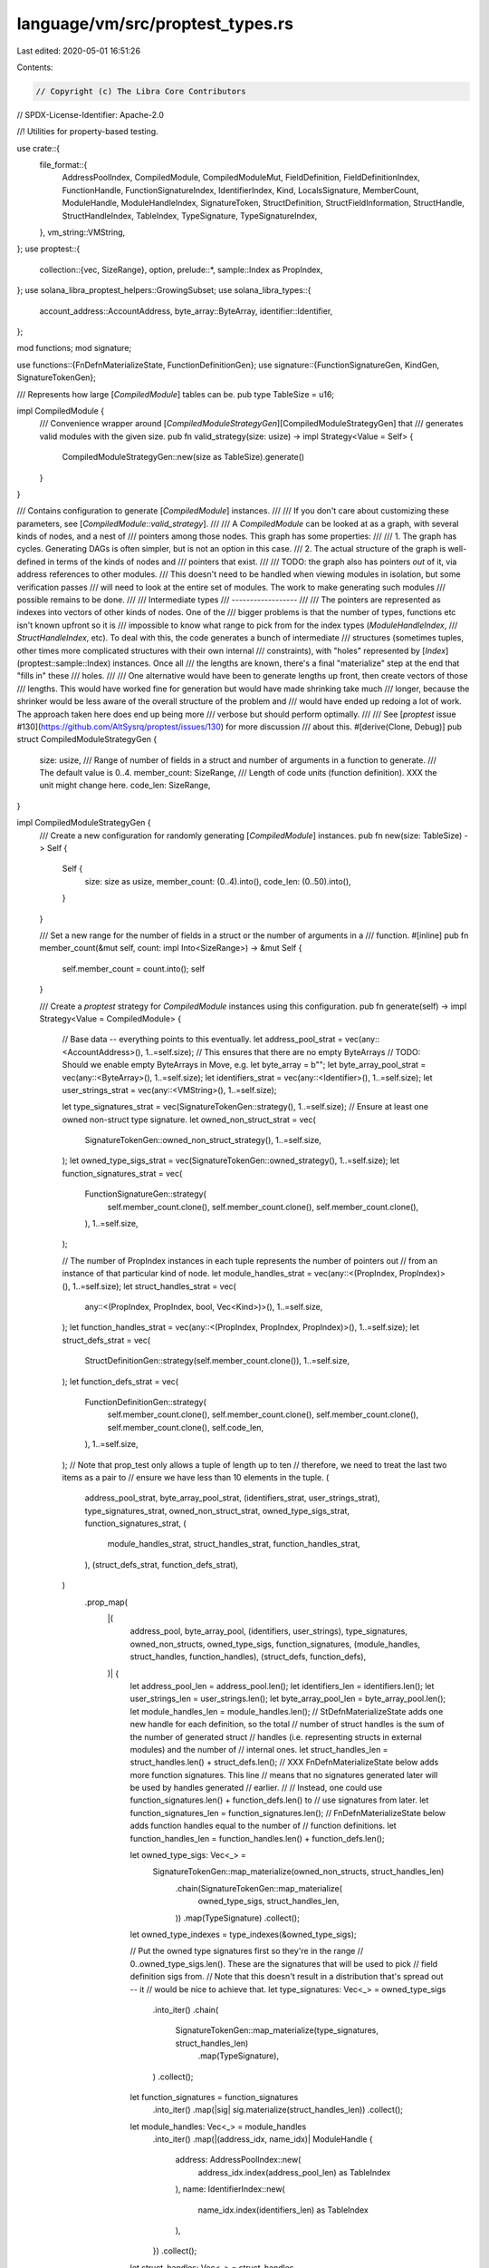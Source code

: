 language/vm/src/proptest_types.rs
=================================

Last edited: 2020-05-01 16:51:26

Contents:

.. code-block:: rs

    // Copyright (c) The Libra Core Contributors
// SPDX-License-Identifier: Apache-2.0

//! Utilities for property-based testing.

use crate::{
    file_format::{
        AddressPoolIndex, CompiledModule, CompiledModuleMut, FieldDefinition, FieldDefinitionIndex,
        FunctionHandle, FunctionSignatureIndex, IdentifierIndex, Kind, LocalsSignature,
        MemberCount, ModuleHandle, ModuleHandleIndex, SignatureToken, StructDefinition,
        StructFieldInformation, StructHandle, StructHandleIndex, TableIndex, TypeSignature,
        TypeSignatureIndex,
    },
    vm_string::VMString,
};
use proptest::{
    collection::{vec, SizeRange},
    option,
    prelude::*,
    sample::Index as PropIndex,
};
use solana_libra_proptest_helpers::GrowingSubset;
use solana_libra_types::{
    account_address::AccountAddress, byte_array::ByteArray, identifier::Identifier,
};

mod functions;
mod signature;

use functions::{FnDefnMaterializeState, FunctionDefinitionGen};
use signature::{FunctionSignatureGen, KindGen, SignatureTokenGen};

/// Represents how large [`CompiledModule`] tables can be.
pub type TableSize = u16;

impl CompiledModule {
    /// Convenience wrapper around [`CompiledModuleStrategyGen`][CompiledModuleStrategyGen] that
    /// generates valid modules with the given size.
    pub fn valid_strategy(size: usize) -> impl Strategy<Value = Self> {
        CompiledModuleStrategyGen::new(size as TableSize).generate()
    }
}

/// Contains configuration to generate [`CompiledModule`] instances.
///
/// If you don't care about customizing these parameters, see [`CompiledModule::valid_strategy`].
///
/// A `CompiledModule` can be looked at as a graph, with several kinds of nodes, and a nest of
/// pointers among those nodes. This graph has some properties:
///
/// 1. The graph has cycles. Generating DAGs is often simpler, but is not an option in this case.
/// 2. The actual structure of the graph is well-defined in terms of the kinds of nodes and
///    pointers that exist.
///
/// TODO: the graph also has pointers *out* of it, via address references to other modules.
/// This doesn't need to be handled when viewing modules in isolation, but some verification passes
/// will need to look at the entire set of modules. The work to make generating such modules
/// possible remains to be done.
///
/// Intermediate types
/// ------------------
///
/// The pointers are represented as indexes into vectors of other kinds of nodes. One of the
/// bigger problems is that the number of types, functions etc isn't known upfront so it is
/// impossible to know what range to pick from for the index types (`ModuleHandleIndex`,
/// `StructHandleIndex`, etc). To deal with this, the code generates a bunch of intermediate
/// structures (sometimes tuples, other times more complicated structures with their own internal
/// constraints), with "holes" represented by [`Index`](proptest::sample::Index) instances. Once all
/// the lengths are known, there's a final "materialize" step at the end that "fills in" these
/// holes.
///
/// One alternative would have been to generate lengths up front, then create vectors of those
/// lengths. This would have worked fine for generation but would have made shrinking take much
/// longer, because the shrinker would be less aware of the overall structure of the problem and
/// would have ended up redoing a lot of work. The approach taken here does end up being more
/// verbose but should perform optimally.
///
/// See [`proptest` issue #130](https://github.com/AltSysrq/proptest/issues/130) for more discussion
/// about this.
#[derive(Clone, Debug)]
pub struct CompiledModuleStrategyGen {
    size: usize,
    /// Range of number of fields in a struct and number of arguments in a function to generate.
    /// The default value is 0..4.
    member_count: SizeRange,
    /// Length of code units (function definition). XXX the unit might change here.
    code_len: SizeRange,
}

impl CompiledModuleStrategyGen {
    /// Create a new configuration for randomly generating [`CompiledModule`] instances.
    pub fn new(size: TableSize) -> Self {
        Self {
            size: size as usize,
            member_count: (0..4).into(),
            code_len: (0..50).into(),
        }
    }

    /// Set a new range for the number of fields in a struct or the number of arguments in a
    /// function.
    #[inline]
    pub fn member_count(&mut self, count: impl Into<SizeRange>) -> &mut Self {
        self.member_count = count.into();
        self
    }

    /// Create a `proptest` strategy for `CompiledModule` instances using this configuration.
    pub fn generate(self) -> impl Strategy<Value = CompiledModule> {
        // Base data -- everything points to this eventually.
        let address_pool_strat = vec(any::<AccountAddress>(), 1..=self.size);
        // This ensures that there are no empty ByteArrays
        // TODO: Should we enable empty ByteArrays in Move, e.g. let byte_array = b"";
        let byte_array_pool_strat = vec(any::<ByteArray>(), 1..=self.size);
        let identifiers_strat = vec(any::<Identifier>(), 1..=self.size);
        let user_strings_strat = vec(any::<VMString>(), 1..=self.size);

        let type_signatures_strat = vec(SignatureTokenGen::strategy(), 1..=self.size);
        // Ensure at least one owned non-struct type signature.
        let owned_non_struct_strat = vec(
            SignatureTokenGen::owned_non_struct_strategy(),
            1..=self.size,
        );
        let owned_type_sigs_strat = vec(SignatureTokenGen::owned_strategy(), 1..=self.size);
        let function_signatures_strat = vec(
            FunctionSignatureGen::strategy(
                self.member_count.clone(),
                self.member_count.clone(),
                self.member_count.clone(),
            ),
            1..=self.size,
        );

        // The number of PropIndex instances in each tuple represents the number of pointers out
        // from an instance of that particular kind of node.
        let module_handles_strat = vec(any::<(PropIndex, PropIndex)>(), 1..=self.size);
        let struct_handles_strat = vec(
            any::<(PropIndex, PropIndex, bool, Vec<Kind>)>(),
            1..=self.size,
        );
        let function_handles_strat = vec(any::<(PropIndex, PropIndex, PropIndex)>(), 1..=self.size);
        let struct_defs_strat = vec(
            StructDefinitionGen::strategy(self.member_count.clone()),
            1..=self.size,
        );
        let function_defs_strat = vec(
            FunctionDefinitionGen::strategy(
                self.member_count.clone(),
                self.member_count.clone(),
                self.member_count.clone(),
                self.member_count.clone(),
                self.code_len,
            ),
            1..=self.size,
        );
        // Note that prop_test only allows a tuple of length up to ten
        // therefore, we need to treat the last two items as a pair to
        // ensure we have less than 10 elements in the tuple.
        (
            address_pool_strat,
            byte_array_pool_strat,
            (identifiers_strat, user_strings_strat),
            type_signatures_strat,
            owned_non_struct_strat,
            owned_type_sigs_strat,
            function_signatures_strat,
            (
                module_handles_strat,
                struct_handles_strat,
                function_handles_strat,
            ),
            (struct_defs_strat, function_defs_strat),
        )
            .prop_map(
                |(
                    address_pool,
                    byte_array_pool,
                    (identifiers, user_strings),
                    type_signatures,
                    owned_non_structs,
                    owned_type_sigs,
                    function_signatures,
                    (module_handles, struct_handles, function_handles),
                    (struct_defs, function_defs),
                )| {
                    let address_pool_len = address_pool.len();
                    let identifiers_len = identifiers.len();
                    let user_strings_len = user_strings.len();
                    let byte_array_pool_len = byte_array_pool.len();
                    let module_handles_len = module_handles.len();
                    // StDefnMaterializeState adds one new handle for each definition, so the total
                    // number of struct handles is the sum of the number of generated struct
                    // handles (i.e. representing structs in external modules) and the number of
                    // internal ones.
                    let struct_handles_len = struct_handles.len() + struct_defs.len();
                    // XXX FnDefnMaterializeState below adds more function signatures. This line
                    // means that no signatures generated later will be used by handles generated
                    // earlier.
                    //
                    // Instead, one could use function_signatures.len() + function_defs.len() to
                    // use signatures from later.
                    let function_signatures_len = function_signatures.len();
                    // FnDefnMaterializeState below adds function handles equal to the number of
                    // function definitions.
                    let function_handles_len = function_handles.len() + function_defs.len();

                    let owned_type_sigs: Vec<_> =
                        SignatureTokenGen::map_materialize(owned_non_structs, struct_handles_len)
                            .chain(SignatureTokenGen::map_materialize(
                                owned_type_sigs,
                                struct_handles_len,
                            ))
                            .map(TypeSignature)
                            .collect();
                    let owned_type_indexes = type_indexes(&owned_type_sigs);

                    // Put the owned type signatures first so they're in the range
                    // 0..owned_type_sigs.len(). These are the signatures that will be used to pick
                    // field definition sigs from.
                    // Note that this doesn't result in a distribution that's spread out -- it
                    // would be nice to achieve that.
                    let type_signatures: Vec<_> = owned_type_sigs
                        .into_iter()
                        .chain(
                            SignatureTokenGen::map_materialize(type_signatures, struct_handles_len)
                                .map(TypeSignature),
                        )
                        .collect();
                    let function_signatures = function_signatures
                        .into_iter()
                        .map(|sig| sig.materialize(struct_handles_len))
                        .collect();

                    let module_handles: Vec<_> = module_handles
                        .into_iter()
                        .map(|(address_idx, name_idx)| ModuleHandle {
                            address: AddressPoolIndex::new(
                                address_idx.index(address_pool_len) as TableIndex
                            ),
                            name: IdentifierIndex::new(
                                name_idx.index(identifiers_len) as TableIndex
                            ),
                        })
                        .collect();

                    let struct_handles: Vec<_> = struct_handles
                        .into_iter()
                        .map(
                            |(module_idx, name_idx, is_nominal_resource, _type_formals)| {
                                StructHandle {
                                    module: ModuleHandleIndex::new(
                                        module_idx.index(module_handles_len) as TableIndex,
                                    ),
                                    name: IdentifierIndex::new(
                                        name_idx.index(identifiers_len) as TableIndex
                                    ),
                                    is_nominal_resource,
                                    // TODO: re-enable type formals gen when we rework prop tests
                                    // for generics
                                    type_formals: vec![],
                                }
                            },
                        )
                        .collect();

                    let function_handles: Vec<_> = function_handles
                        .into_iter()
                        .map(|(module_idx, name_idx, signature_idx)| FunctionHandle {
                            module: ModuleHandleIndex::new(
                                module_idx.index(module_handles_len) as TableIndex
                            ),
                            name: IdentifierIndex::new(
                                name_idx.index(identifiers_len) as TableIndex
                            ),
                            signature: FunctionSignatureIndex::new(
                                signature_idx.index(function_signatures_len) as TableIndex,
                            ),
                        })
                        .collect();

                    // Struct definitions also generate field definitions.
                    let mut state = StDefnMaterializeState {
                        identifiers_len,
                        owned_type_indexes,
                        struct_handles,
                        type_signatures,
                        // field_defs will be filled out by StructDefinitionGen::materialize
                        field_defs: vec![],
                    };
                    let struct_defs: Vec<_> = struct_defs
                        .into_iter()
                        .map(|def| def.materialize(&mut state))
                        .collect();

                    let StDefnMaterializeState {
                        struct_handles,
                        type_signatures,
                        field_defs,
                        ..
                    } = state;
                    assert_eq!(struct_handles_len, struct_handles.len());

                    // Definitions get generated at the end. But some of the other pools need to be
                    // involved here, so temporarily give up ownership to the state accumulators.
                    let mut state = FnDefnMaterializeState {
                        struct_handles_len,
                        address_pool_len,
                        identifiers_len,
                        user_strings_len,
                        byte_array_pool_len,
                        function_handles_len,
                        type_signatures_len: type_signatures.len(),
                        field_defs_len: field_defs.len(),
                        struct_defs_len: struct_defs.len(),
                        function_defs_len: function_defs.len(),
                        function_signatures,
                        // locals will be filled out by FunctionDefinitionGen::materialize
                        locals_signatures: vec![LocalsSignature(vec![])],
                        function_handles,
                    };

                    let function_defs = function_defs
                        .into_iter()
                        .map(|def| def.materialize(&mut state))
                        .collect();

                    let FnDefnMaterializeState {
                        function_signatures,
                        locals_signatures,
                        function_handles,
                        ..
                    } = state;
                    assert_eq!(function_handles_len, function_handles.len());

                    // Put it all together.
                    CompiledModuleMut {
                        module_handles,
                        struct_handles,
                        function_handles,

                        struct_defs,
                        field_defs,
                        function_defs,

                        type_signatures,
                        function_signatures,
                        locals_signatures,

                        identifiers,
                        user_strings,
                        byte_array_pool,
                        address_pool,
                    }
                    .freeze()
                    .expect("valid modules should satisfy the bounds checker")
                },
            )
    }
}

#[derive(Debug)]
struct StDefnMaterializeState {
    identifiers_len: usize,
    // Struct definitions need to be nonrecursive -- this is ensured by only picking signatures
    // that either have no struct handle (represented as None), or have a handle less than the
    // one for the definition currently being added.
    owned_type_indexes: GrowingSubset<Option<StructHandleIndex>, TypeSignatureIndex>,
    // These get mutated by StructDefinitionGen.
    struct_handles: Vec<StructHandle>,
    field_defs: Vec<FieldDefinition>,
    type_signatures: Vec<TypeSignature>,
}

impl StDefnMaterializeState {
    fn next_struct_handle(&self) -> StructHandleIndex {
        StructHandleIndex::new(self.struct_handles.len() as TableIndex)
    }

    fn add_struct_handle(&mut self, handle: StructHandle) -> StructHandleIndex {
        self.struct_handles.push(handle);
        StructHandleIndex::new((self.struct_handles.len() - 1) as TableIndex)
    }

    /// Adds field defs to the pool. Returns the number of fields added and the index of the first
    /// field.
    fn add_field_defs(
        &mut self,
        new_defs: impl IntoIterator<Item = FieldDefinition>,
    ) -> (MemberCount, FieldDefinitionIndex) {
        let old_len = self.field_defs.len();
        self.field_defs.extend(new_defs);
        let new_len = self.field_defs.len();
        (
            (new_len - old_len) as MemberCount,
            FieldDefinitionIndex::new(old_len as TableIndex),
        )
    }

    fn contains_nominal_resource(&self, signature: &SignatureToken) -> bool {
        use SignatureToken::*;

        match signature {
            Struct(struct_handle_index, targs) => {
                self.struct_handles[struct_handle_index.0 as usize].is_nominal_resource
                    || targs.iter().any(|t| self.contains_nominal_resource(t))
            }
            Reference(token) | MutableReference(token) => self.contains_nominal_resource(token),
            Bool | U64 | ByteArray | String | Address | TypeParameter(_) => false,
        }
    }
}

#[derive(Clone, Debug)]
struct StructDefinitionGen {
    name_idx: PropIndex,
    // the is_nominal_resource field of generated struct handle is set to true if
    // either any of the fields contains a resource or self.is_nominal_resource is true
    is_nominal_resource: bool,
    type_formals: Vec<KindGen>,
    is_public: bool,
    field_defs: Option<Vec<FieldDefinitionGen>>,
}

impl StructDefinitionGen {
    fn strategy(member_count: impl Into<SizeRange>) -> impl Strategy<Value = Self> {
        (
            any::<PropIndex>(),
            any::<bool>(),
            // TODO: how to not hard-code the number?
            vec(KindGen::strategy(), 0..10),
            any::<bool>(),
            // XXX 0..4 is the default member_count in CompiledModule -- is 0 (structs without
            // fields) possible?
            option::of(vec(FieldDefinitionGen::strategy(), member_count)),
        )
            .prop_map(
                |(name_idx, is_nominal_resource, _type_formals, is_public, field_defs)| Self {
                    name_idx,
                    is_nominal_resource,
                    // TODO: re-enable type formals gen once we rework prop tests for generics
                    type_formals: vec![],
                    is_public,
                    field_defs,
                },
            )
    }

    fn materialize(self, state: &mut StDefnMaterializeState) -> StructDefinition {
        let sh_idx = state.next_struct_handle();
        state.owned_type_indexes.advance_to(&Some(sh_idx));
        let struct_handle = sh_idx;

        match self.field_defs {
            None => {
                let is_nominal_resource = self.is_nominal_resource;
                let handle = StructHandle {
                    // 0 represents the current module
                    module: ModuleHandleIndex::new(0),
                    name: IdentifierIndex::new(
                        self.name_idx.index(state.identifiers_len) as TableIndex
                    ),
                    is_nominal_resource,
                    type_formals: self
                        .type_formals
                        .into_iter()
                        .map(|kind| kind.materialize())
                        .collect(),
                };
                state.add_struct_handle(handle);
                let field_information = StructFieldInformation::Native;
                StructDefinition {
                    struct_handle,
                    field_information,
                }
            }
            Some(field_defs_gen) => {
                // Each struct defines one or more fields. The collect() is to work around the
                // borrow checker -- it's annoying.
                let field_defs: Vec<_> = field_defs_gen
                    .into_iter()
                    .map(|field| field.materialize(sh_idx, state))
                    .collect();
                let is_nominal_resource = self.is_nominal_resource
                    || field_defs.iter().any(|field| {
                        let field_sig = &state.type_signatures[field.signature.0 as usize].0;
                        state.contains_nominal_resource(field_sig)
                    });
                let (field_count, fields) = state.add_field_defs(field_defs);

                let handle = StructHandle {
                    // 0 represents the current module
                    module: ModuleHandleIndex::new(0),
                    name: IdentifierIndex::new(
                        self.name_idx.index(state.identifiers_len) as TableIndex
                    ),
                    is_nominal_resource,
                    type_formals: self
                        .type_formals
                        .into_iter()
                        .map(|kind| kind.materialize())
                        .collect(),
                };
                state.add_struct_handle(handle);
                let field_information = StructFieldInformation::Declared {
                    field_count,
                    fields,
                };
                StructDefinition {
                    struct_handle,
                    field_information,
                }
            }
        }
    }
}

#[derive(Clone, Debug)]
struct FieldDefinitionGen {
    name_idx: PropIndex,
    signature_idx: PropIndex,
    // XXX flags?
}

impl FieldDefinitionGen {
    fn strategy() -> impl Strategy<Value = Self> {
        (any::<PropIndex>(), any::<PropIndex>()).prop_map(|(name_idx, signature_idx)| Self {
            name_idx,
            signature_idx,
        })
    }

    fn materialize(
        self,
        sh_idx: StructHandleIndex,
        state: &StDefnMaterializeState,
    ) -> FieldDefinition {
        FieldDefinition {
            struct_: sh_idx,
            name: IdentifierIndex::new(self.name_idx.index(state.identifiers_len) as TableIndex),
            signature: *state.owned_type_indexes.pick_value(&self.signature_idx),
        }
    }
}

fn type_indexes<'a>(
    signatures: impl IntoIterator<Item = &'a TypeSignature>,
) -> GrowingSubset<Option<StructHandleIndex>, TypeSignatureIndex> {
    signatures
        .into_iter()
        .enumerate()
        .map(|(idx, signature)| {
            // Any signatures that don't have a struct handle in them can always be picked.
            // None is less than Some(0) so set those to None.
            (
                signature.0.struct_index(),
                TypeSignatureIndex::new(idx as TableIndex),
            )
        })
        .collect()
}


